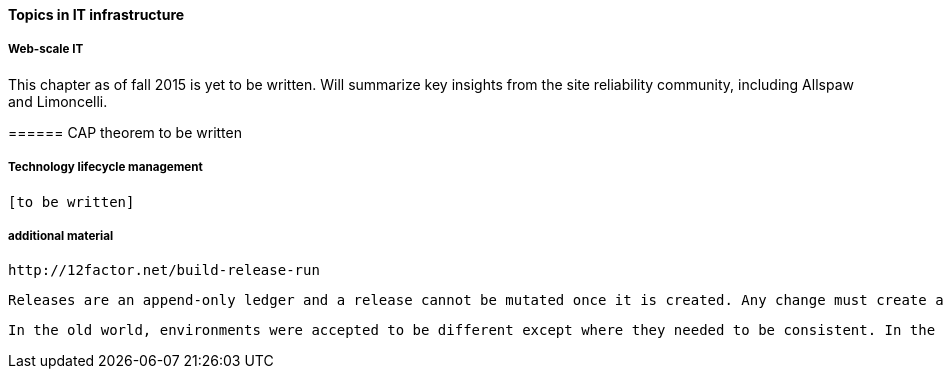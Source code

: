 ==== Topics in IT infrastructure

===== Web-scale IT

This chapter as of fall 2015 is yet to be written. Will summarize key insights from the site reliability community, including Allspaw and Limoncelli.

anchor:CAP-theorem[]
====== CAP theorem
 to be written

===== Technology lifecycle management

 [to be written]


===== additional material

 http://12factor.net/build-release-run

 Releases are an append-only ledger and a release cannot be mutated once it is created. Any change must create a new release.

 In the old world, environments were accepted to be different except where they needed to be consistent. In the new world, environments are assumed to be the same except where they need to be different.
